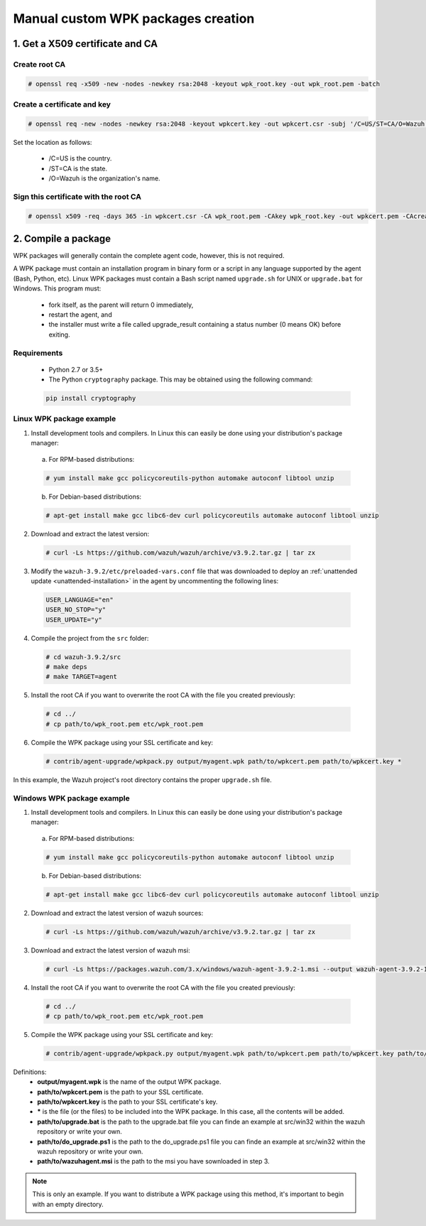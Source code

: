 .. Copyright (C) 2019 Wazuh, Inc.

.. _create-custom-wpk-manually:

Manual custom WPK packages creation
============================

1. Get a X509 certificate and CA
--------------------------------

Create root CA
^^^^^^^^^^^^^^

.. code-block:: console

    # openssl req -x509 -new -nodes -newkey rsa:2048 -keyout wpk_root.key -out wpk_root.pem -batch

Create a certificate and key
^^^^^^^^^^^^^^^^^^^^^^^^^^^^

.. code-block:: console

    # openssl req -new -nodes -newkey rsa:2048 -keyout wpkcert.key -out wpkcert.csr -subj '/C=US/ST=CA/O=Wazuh'

Set the location as follows:

    - /C=US is the country.
    - /ST=CA is the state.
    - /O=Wazuh is the organization's name.

Sign this certificate with the root CA
^^^^^^^^^^^^^^^^^^^^^^^^^^^^^^^^^^^^^^

.. code-block:: console

    # openssl x509 -req -days 365 -in wpkcert.csr -CA wpk_root.pem -CAkey wpk_root.key -out wpkcert.pem -CAcreateserial

2. Compile a package
--------------------

WPK packages will generally contain the complete agent code, however, this is not required.

A WPK package must contain an installation program in binary form or a script in any language supported by the agent (Bash, Python, etc). Linux WPK packages must contain a Bash script named ``upgrade.sh`` for UNIX or ``upgrade.bat`` for Windows. This program must:

    * fork itself, as the parent will return 0 immediately,
    * restart the agent, and
    * the installer must write a file called upgrade_result containing a status number (0 means OK) before exiting.

Requirements
^^^^^^^^^^^^

    * Python 2.7 or 3.5+
    * The Python ``cryptography`` package. This may be obtained using the following command:

    .. code-block:: console

      pip install cryptography

Linux WPK package example
^^^^^^^^^^^^^^^^^^^^^^^^^^^^^

1. Install development tools and compilers. In Linux this can easily be done using your distribution's package manager:

  a) For RPM-based distributions:

  .. code-block:: console

      # yum install make gcc policycoreutils-python automake autoconf libtool unzip

  b) For Debian-based distributions:

  .. code-block:: console

      # apt-get install make gcc libc6-dev curl policycoreutils automake autoconf libtool unzip

2. Download and extract the latest version:

  .. code-block:: console

    # curl -Ls https://github.com/wazuh/wazuh/archive/v3.9.2.tar.gz | tar zx

3. Modify the ``wazuh-3.9.2/etc/preloaded-vars.conf`` file that was downloaded to deploy an :ref:`unattended update <unattended-installation>` in the agent by uncommenting the following lines:

  .. code-block:: console

      USER_LANGUAGE="en"
      USER_NO_STOP="y"
      USER_UPDATE="y"

4. Compile the project from the ``src`` folder:

  .. code-block:: console

      # cd wazuh-3.9.2/src
      # make deps
      # make TARGET=agent

5. Install the root CA if you want to overwrite the root CA with the file you created previously:

  .. code-block:: console

      # cd ../
      # cp path/to/wpk_root.pem etc/wpk_root.pem

6. Compile the WPK package using your SSL certificate and key:

  .. code-block:: console

      # contrib/agent-upgrade/wpkpack.py output/myagent.wpk path/to/wpkcert.pem path/to/wpkcert.key *

In this example, the Wazuh project's root directory contains the proper ``upgrade.sh`` file.

Windows WPK package example
^^^^^^^^^^^^^^^^^^^^^^^^^^^^^

1. Install development tools and compilers. In Linux this can easily be done using your distribution's package manager:

  a) For RPM-based distributions:

  .. code-block:: console

      # yum install make gcc policycoreutils-python automake autoconf libtool unzip

  b) For Debian-based distributions:

  .. code-block:: console

      # apt-get install make gcc libc6-dev curl policycoreutils automake autoconf libtool unzip

2. Download and extract the latest version of wazuh sources:

  .. code-block:: console

    # curl -Ls https://github.com/wazuh/wazuh/archive/v3.9.2.tar.gz | tar zx

3. Download and extract the latest version of wazuh msi:

  .. code-block:: console

    # curl -Ls https://packages.wazuh.com/3.x/windows/wazuh-agent-3.9.2-1.msi --output wazuh-agent-3.9.2-1.msi

4. Install the root CA if you want to overwrite the root CA with the file you created previously:

  .. code-block:: console

      # cd ../
      # cp path/to/wpk_root.pem etc/wpk_root.pem

5. Compile the WPK package using your SSL certificate and key:

  .. code-block:: console

      # contrib/agent-upgrade/wpkpack.py output/myagent.wpk path/to/wpkcert.pem path/to/wpkcert.key path/to/wazuhagent.msi path/to/upgrade.bat path/to/do_upgrade.ps1


Definitions:
    - **output/myagent.wpk** is the name of the output WPK package.
    - **path/to/wpkcert.pem** is the path to your SSL certificate.
    - **path/to/wpkcert.key** is the path to your SSL certificate's key.
    - **\*** is the file (or the files) to be included into the WPK package. In this case, all the contents will be added.
    - **path/to/upgrade.bat** is the path to the upgrade.bat file you can finde an example at src/win32 within the wazuh repository or write your own.
    - **path/to/do_upgrade.ps1** is the path to the do_upgrade.ps1 file you can finde an example at src/win32 within the wazuh repository or write your own.
    - **path/to/wazuhagent.msi** is the path to the msi you have sownloaded in step 3.


.. note::
    This is only an example. If you want to distribute a WPK package using this method, it's important to begin with an empty directory.
